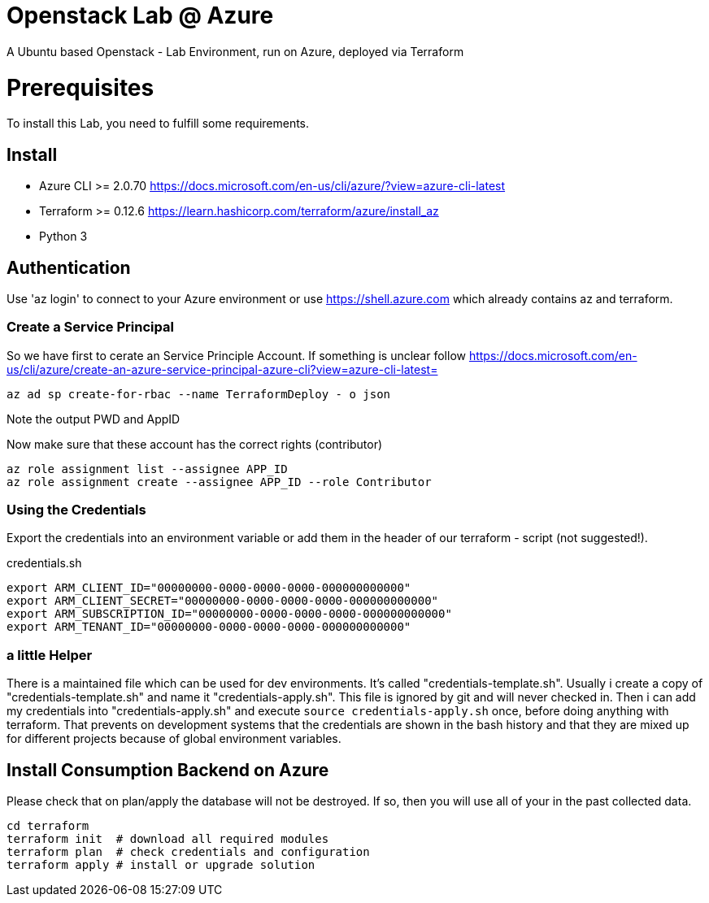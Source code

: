 :Title: 
:Description: 

# Openstack Lab @ Azure
A Ubuntu based Openstack - Lab Environment, run on Azure, deployed via Terraform

# Prerequisites
To install this Lab, you need to fulfill some requirements.

## Install

* Azure CLI >= 2.0.70 https://docs.microsoft.com/en-us/cli/azure/?view=azure-cli-latest
* Terraform >= 0.12.6 https://learn.hashicorp.com/terraform/azure/install_az
* Python 3

## Authentication

Use 'az login' to connect to your Azure environment or use https://shell.azure.com which already contains az and terraform.

### Create a Service Principal

So we have first to cerate an Service Principle Account.
If something is unclear follow https://docs.microsoft.com/en-us/cli/azure/create-an-azure-service-principal-azure-cli?view=azure-cli-latest= 

[source,bash]
----
az ad sp create-for-rbac --name TerraformDeploy - o json
----

Note the output PWD and AppID

Now make sure that these account has the correct rights (contributor)

[source,bash]
----
az role assignment list --assignee APP_ID
az role assignment create --assignee APP_ID --role Contributor
----


### Using the Credentials
Export the credentials into an environment variable or add them in the header of our terraform - script (not suggested!).

.credentials.sh
[source,bash]
----
export ARM_CLIENT_ID="00000000-0000-0000-0000-000000000000"
export ARM_CLIENT_SECRET="00000000-0000-0000-0000-000000000000"
export ARM_SUBSCRIPTION_ID="00000000-0000-0000-0000-000000000000"
export ARM_TENANT_ID="00000000-0000-0000-0000-000000000000"
----

### a little Helper
There is a maintained file which can be used for dev environments. It's called "credentials-template.sh".
Usually i create a copy of "credentials-template.sh" and name it "credentials-apply.sh". This file is ignored by git and will never checked in. 
Then i can add my credentials into "credentials-apply.sh" and execute ```source credentials-apply.sh``` once, before doing anything with terraform.
That prevents on development systems that the credentials are shown in the bash history and that they are mixed up for different projects because of global environment variables. 

## Install Consumption Backend on Azure

Please check that on plan/apply the database will not be destroyed.
If so, then you will use all of your in the past collected data.


[source,bash]
----
cd terraform
terraform init  # download all required modules
terraform plan  # check credentials and configuration
terraform apply # install or upgrade solution
----
